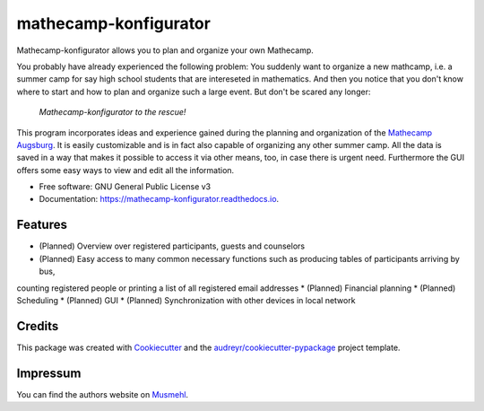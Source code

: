 ======================
mathecamp-konfigurator
======================


.. image:: https://img.shields.io/pypi/v/mathecamp_konfigurator.svg
        :target: https://pypi.python.org/pypi/mathecamp_konfigurator

.. image:: https://img.shields.io/travis/svenpruefer/mathecamp-konfigurator.svg
        :target: https://travis-ci.org/svenpruefer/mathecamp-konfigurator

.. image:: https://readthedocs.org/projects/mathecamp-konfigurator/badge/?version=latest
        :target: https://mathecamp-konfigurator.readthedocs.io/en/latest/?badge=latest
        :alt: Documentation Status

.. image:: https://pyup.io/repos/github/svenpruefer/mathecamp_konfigurator/shield.svg
     :target: https://pyup.io/repos/github/svenpruefer/mathecamp-konfigurator/
     :alt: Updates


Mathecamp-konfigurator allows you to plan and organize your own Mathecamp.

You probably have already experienced the following problem: You suddenly want to organize a new mathcamp, i.e. a
summer camp for say high school students that are intereseted in mathematics. And then you notice that you don't
know where to start and how to plan and organize such a large event. But don't be scared any longer:

 *Mathecamp-konfigurator to the rescue!*

This program incorporates ideas and experience gained during the planning and organization of the
`Mathecamp Augsburg`_. It is easily customizable and is in fact also capable of organizing any other summer camp.
All the data is saved in a way that makes it possible to access it via other means, too, in case there is urgent need.
Furthermore the GUI offers some easy ways to view and edit all the information.

* Free software: GNU General Public License v3
* Documentation: https://mathecamp-konfigurator.readthedocs.io.

.. _`Mathecamp Augsburg`: https://www.math.uni-augsburg.de/schueler/mathezirkel/

Features
--------

* (Planned) Overview over registered participants, guests and counselors
* (Planned) Easy access to many common necessary functions such as producing tables of participants arriving by bus,
counting registered people or printing a list of all registered email addresses
* (Planned) Financial planning
* (Planned) Scheduling
* (Planned) GUI
* (Planned) Synchronization with other devices in local network

Credits
---------

This package was created with Cookiecutter_ and the `audreyr/cookiecutter-pypackage`_ project template.

.. _Cookiecutter: https://github.com/audreyr/cookiecutter
.. _`audreyr/cookiecutter-pypackage`: https://github.com/audreyr/cookiecutter-pypackage

Impressum
---------

You can find the authors website on Musmehl_.

.. _Musmehl: https://sven.musmehl.de
